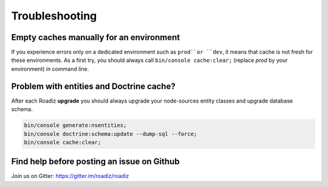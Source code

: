 ===============
Troubleshooting
===============

Empty caches manually for an environment
----------------------------------------

If you experience errors only on a dedicated environment such as
``prod``or ``dev``, it means that cache is not fresh for
these environments. As a first try, you should always call
``bin/console cache:clear;`` (replace *prod* by your environment)
in command line.

Problem with entities and Doctrine cache?
-----------------------------------------

After each Roadiz **upgrade** you should always upgrade your
node-sources entity classes and upgrade database schema.

.. code-block:: shell

    bin/console generate:nsentities;
    bin/console doctrine:schema:update --dump-sql --force;
    bin/console cache:clear;


Find help before posting an issue on Github
-------------------------------------------

Join us on Gitter: https://gitter.im/roadiz/roadiz

